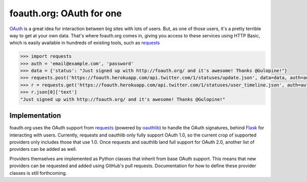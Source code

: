 foauth.org: OAuth for one
=========================

`OAuth`_ is a great idea for interaction between big sites with lots of users.
But, as one of those users, it's a pretty terrible way to get at your own data.
That's where foauth.org comes in, giving you access to these services using
HTTP Basic, which is easily available in hundreds of existing tools, such as
`requests`_

.. code-block:: pycon

  >>> import requests
  >>> auth = 'email@example.com', 'password'
  >>> data = {'status': "Just signed up with http://foauth.org/ and it's awesome! Thanks @Gulopine!"}
  >>> requests.post('https://foauth.herokuapp.com/api.twitter.com/1/statuses/update.json', data=data, auth=auth)
  >>> r = requests.get('https://foauth.herokuapp.com/api.twitter.com/1/statuses/user_timeline.json', auth=auth)
  >>> r.json[0]['text']
  "Just signed up with http://foauth.org/ and it's awesome! Thanks @Gulopine!"

Implementation
--------------

foauth.org uses the OAuth support from `requests`_ (powered by `oauthlib`_) to
handle the OAuth signatures, behind `Flask`_ for interacting with users.
Currently, requests and oauthlib only fully support OAuth 1.0, so the current
crop of supported providers only includes those that use 1.0. Once requests and
oauthlib land full support for OAuth 2.0, another list of providers can be
added as well.

Providers themselves are implemented as Python classes that inherit from base
OAuth support. This means that new providers can be requested and added using
GitHub's pull requests. Documentation for how to define these provider classes
is still forthcoming.

.. _OAuth: http://oauth.net/
.. _requests: https://github.com/kennethreitz/requests
.. _oauthlib: https://github.com/idan/oauthlib
.. _Flask: https://flask.pocoo.org/
